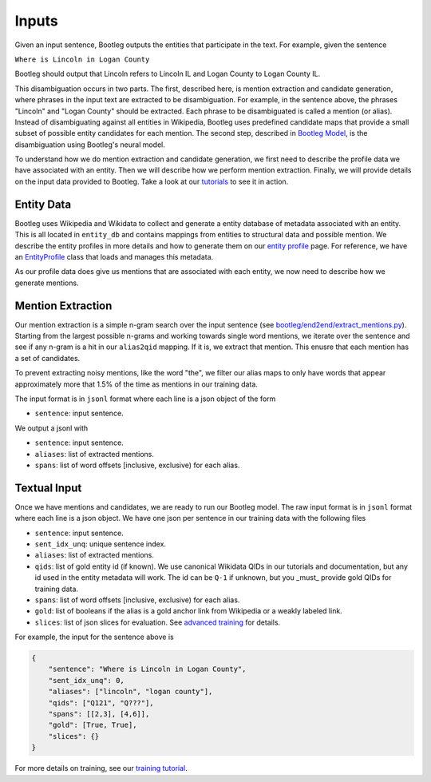 Inputs
==============
Given an input sentence, Bootleg outputs the entities that participate in the text. For example, given the sentence

``Where is Lincoln in Logan County``

Bootleg should output that Lincoln refers to Lincoln IL and Logan County to Logan County IL.

This disambiguation occurs in two parts. The first, described here, is mention extraction and candidate generation, where phrases in the input text are extracted to be disambiguation. For example, in the sentence above, the phrases "Lincoln" and "Logan County" should be extracted. Each phrase to be disambiguated is called a mention (or alias). Instead of disambiguating against all entities in Wikipedia, Bootleg uses predefined candidate maps that provide a small subset of possible entity candidates for each mention. The second step, described in `Bootleg Model`_, is the disambiguation using Bootleg's neural model.

To understand how we do mention extraction and candidate generation, we first need to describe the profile data we have associated with an entity. Then we will describe how we perform mention extraction. Finally, we will provide details on the input data provided to Bootleg. Take a look at our `tutorials <https://github.com/HazyResearch/bootleg/tree/master/tutorials>`_ to see it in action.

Entity Data
--------------------
Bootleg uses Wikipedia and Wikidata to collect and generate a entity database of metadata associated with an entity. This is all located in ``entity_db`` and contains mappings from entities to structural data and possible mention. We describe the entity profiles in more details and how to generate them on our `entity profile <entity_profile.html>`_ page. For reference, we have an `EntityProfile <../apidocs/bootleg.symbols.html#module-bootleg.symbols.entity_profile>`_ class that loads and manages this metadata.

As our profile data does give us mentions that are associated with each entity, we now need to describe how we generate mentions.

Mention Extraction
------------------
Our mention extraction is a simple n-gram search over the input sentence (see `bootleg/end2end/extract_mentions.py <../apidocs/bootleg.end2end.html#module-bootleg.end2end.extract_mentions>`_). Starting from the largest possible n-grams and working towards single word mentions, we iterate over the sentence and see if any n-gram is a hit in our ``alias2qid`` mapping. If it is, we extract that mention. This enusre that each mention has a set of candidates.

To prevent extracting noisy mentions, like the word "the", we filter our alias maps to only have words that appear approximately more that 1.5% of the time as mentions in our training data.

The input format is in ``jsonl`` format where each line is a json object of the form

* ``sentence``: input sentence.

We output a jsonl with

* ``sentence``: input sentence.
* ``aliases``: list of extracted mentions.
* ``spans``: list of word offsets [inclusive, exclusive) for each alias.

Textual Input
------------------
Once we have mentions and candidates, we are ready to run our Bootleg model. The raw input format is in ``jsonl`` format where each line is a json object. We have one json per sentence in our training data with the following files

* ``sentence``: input sentence.
* ``sent_idx_unq``: unique sentence index.
* ``aliases``: list of extracted mentions.
* ``qids``: list of gold entity id (if known). We use canonical Wikidata QIDs in our tutorials and documentation, but any id used in the entity metadata will work. The id can be ``Q-1`` if unknown, but you _must_ provide gold QIDs for training data.
* ``spans``: list of word offsets [inclusive, exclusive) for each alias.
* ``gold``: list of booleans if the alias is a gold anchor link from Wikipedia or a weakly labeled link.
* ``slices``: list of json slices for evaluation. See `advanced training <../advanced/distributed_training.html>`_ for details.

For example, the input for the sentence above is

.. code-block:: JSON

    {
        "sentence": "Where is Lincoln in Logan County",
        "sent_idx_unq": 0,
        "aliases": ["lincoln", "logan county"],
        "qids": ["Q121", "Q???"],
        "spans": [[2,3], [4,6]],
        "gold": [True, True],
        "slices": {}
    }

For more details on training, see our `training tutorial <training.rst>`_.

.. _Bootleg Model: model.html
.. _tutorials: tutorials.html
.. _Emmental: https://github.com/SenWu/Emmental